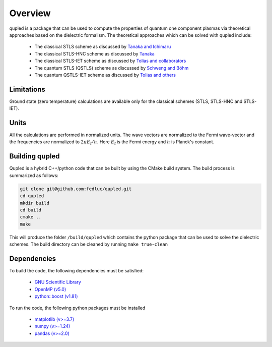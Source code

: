 Overview
========

qupled is a package that can be used to compute the properties of quantum one component
plasmas via theoretical approaches based on the dielectric formalism. The theoretical
approaches which can be solved with qupled include:

  * The classical STLS scheme as discussed by `Tanaka and Ichimaru <https://journals.jps.jp/doi/abs/10.1143/JPSJ.55.2278>`_
  * The classical STLS-HNC scheme as discussed by `Tanaka <https://pubs.aip.org/aip/jcp/article/145/21/214104/196066/Correlational-and-thermodynamic-properties-of>`_
  * The classical STLS-IET scheme as discussed by `Tolias and collaborators <https://pubs.aip.org/aip/jcp/article/155/13/134115/353165/Integral-equation-theory-based-dielectric-scheme>`_
  * The quantum STLS (QSTLS) scheme as discussed by `Schweng and Böhm <https://journals.aps.org/prb/abstract/10.1103/PhysRevB.48.2037>`_ 
  * The quantum QSTLS-IET scheme as discussed by `Tolias and others <https://pubs.aip.org/aip/jcp/article/158/14/141102/2877795/Quantum-version-of-the-integral-equation-theory>`_

Limitations
-----------

Ground state (zero temperature) calculations are available only for the classical schemes (STLS, STLS-HNC and STLS-IET).

Units
-----

All the calculations are performed in normalized units. The wave vectors are normalized to the Fermi wave-vector and the frequencies are normalized to :math:`2\pi E_{\mathrm{f}}/h`. Here :math:`E_{\mathrm{f}}` is the Fermi energy and :math:`h` is Planck's constant.

Building qupled
---------------

Qupled is a hybrid C++/python code that can be built by using the CMake build system. The build process is summarized as follows:

.. code-block:: console

   git clone git@github.com:fedluc/qupled.git
   cd qupled
   mkdir build
   cd build
   cmake ..
   make
   
This will produce the folder ``/build/qupled`` which contains the python package that can be used to solve the dielectric schemes. The build directory can be cleaned by running ``make true-clean``

Dependencies
------------

To build the code, the following dependencies must be satisfied:

  - `GNU Scientific Library <https://www.gnu.org/software/gsl/>`_
  - `OpenMP (v5.0) <https://en.wikipedia.org/wiki/OpenMP>`_
  - `python::boost (v1.81) <https://www.boost.org/doc/libs/1_80_0/libs/python/doc/html/index.html>`_

To run the code, the following python packages must be installed

  - `matplotlib (v>=3.7) <https://matplotlib.org>`_
  - `numpy (v>=1.24)  <https://numpy.org>`_
  - `pandas (v>=2.0) <https://pandas.pydata.org>`_
    
